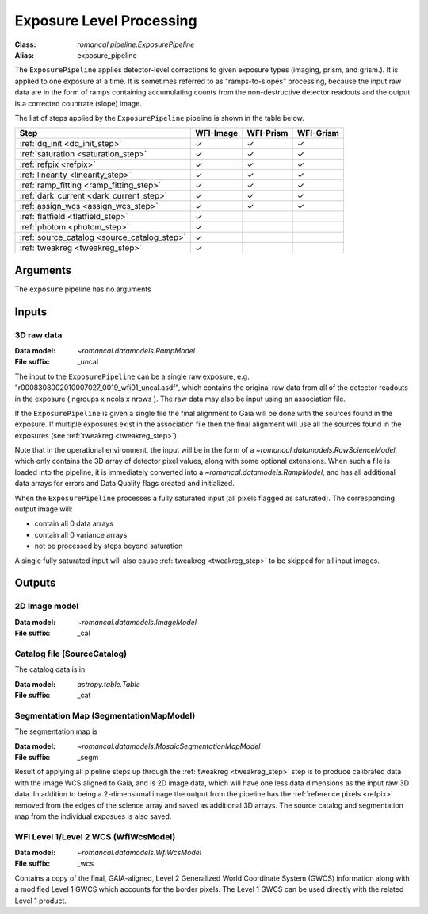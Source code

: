 .. _exposure_pipeline:


Exposure Level Processing
=====================================================

:Class: `romancal.pipeline.ExposurePipeline`
:Alias: exposure_pipeline

The ``ExposurePipeline`` applies detector-level corrections to given exposure
types (imaging, prism, and grism.). It is applied to one
exposure at a time.
It is sometimes referred to as "ramps-to-slopes" processing, because the input
raw data are in the form of ramps containing accumulating counts from the
non-destructive detector readouts and the output is a corrected countrate
(slope) image.

The list of steps applied by the ``ExposurePipeline`` pipeline is shown in the
table below.

.. |check| unicode:: U+2713 .. checkmark

================================================== ========= ========= =========
 Step                                              WFI-Image WFI-Prism WFI-Grism
================================================== ========= ========= =========
 :ref:`dq_init <dq_init_step>`                      |check|    |check|  |check|
 :ref:`saturation <saturation_step>`                |check|    |check|  |check|
 :ref:`refpix <refpix>`                             |check|    |check|  |check|
 :ref:`linearity <linearity_step>`                  |check|    |check|  |check|
 :ref:`ramp_fitting <ramp_fitting_step>`            |check|    |check|  |check|
 :ref:`dark_current <dark_current_step>`            |check|    |check|  |check|
 :ref:`assign_wcs <assign_wcs_step>`                |check|    |check|  |check|
 :ref:`flatfield <flatfield_step>`                  |check|
 :ref:`photom <photom_step>`                        |check|
 :ref:`source_catalog <source_catalog_step>`        |check|
 :ref:`tweakreg <tweakreg_step>`                    |check|
================================================== ========= ========= =========


Arguments
---------
The ``exposure`` pipeline has no arguments

Inputs
------

3D raw data
+++++++++++

:Data model: `~romancal.datamodels.RampModel`
:File suffix: _uncal

The input to the ``ExposurePipeline`` can be a single raw exposure,
e.g. "r0008308002010007027_0019_wfi01_uncal.asdf", which contains the
original raw data from all of the detector readouts in the exposure
( ngroups x ncols x nrows ). The raw data may also be input using an association file.

If the ``ExposurePipeline`` is given a single file the final alignment to Gaia will be done
with the sources found in the exposure. If multiple exposures exist in the association file
then the final alignment will use all the sources found in the exposures
(see :ref:`tweakreg <tweakreg_step>`).

Note that in the operational environment, the
input will be in the form of a `~romancal.datamodels.RawScienceModel`, which only
contains the 3D array of detector pixel values, along with some optional
extensions. When such a file is loaded into the pipeline, it is immediately
converted into a `~romancal.datamodels.RampModel`, and has all additional data arrays
for errors and Data Quality flags created and initialized.

When the ``ExposurePipeline`` processes a fully saturated input (all pixels flagged as saturated).
The corresponding output image will:

- contain all 0 data arrays
- contain all 0 variance arrays
- not be processed by steps beyond saturation

A single fully saturated input will also cause :ref:`tweakreg <tweakreg_step>` to be skipped
for all input images.

Outputs
-------

2D Image model
++++++++++++++

:Data model: `~romancal.datamodels.ImageModel`
:File suffix: _cal

Catalog file (SourceCatalog)
+++++++++++++++++++++++++++++++++++

The catalog data is in

:Data model: `astropy.table.Table`
:File suffix: _cat

Segmentation Map (SegmentationMapModel)
++++++++++++++++++++++++++++++++++++++++

The segmentation map is

:Data model: `~romancal.datamodels.MosaicSegmentationMapModel`
:File suffix: _segm

Result of applying all pipeline steps up through the
:ref:`tweakreg <tweakreg_step>` step is to produce calibrated data with the image WCS
aligned to Gaia, and is 2D image data, which will have one less data dimensions as the input
raw 3D data. In addition to being a 2-dimensional
image the output from the pipeline has the :ref:`reference pixels <refpix>`
removed from the edges of the science array and saved as additional 3D arrays. The
source catalog and segmentation map from the individual exposues is also saved.

WFI Level 1/Level 2 WCS (WfiWcsModel)
+++++++++++++++++++++++++++++++++++++

:Data model: `~romancal.datamodels.WfiWcsModel`
:File suffix: _wcs

Contains a copy of the final, GAIA-aligned, Level 2 Generalized World Coordinate
System (GWCS) information along with a modified Level 1 GWCS which accounts for
the border pixels. The Level 1 GWCS can be used directly with the related Level
1 product.
